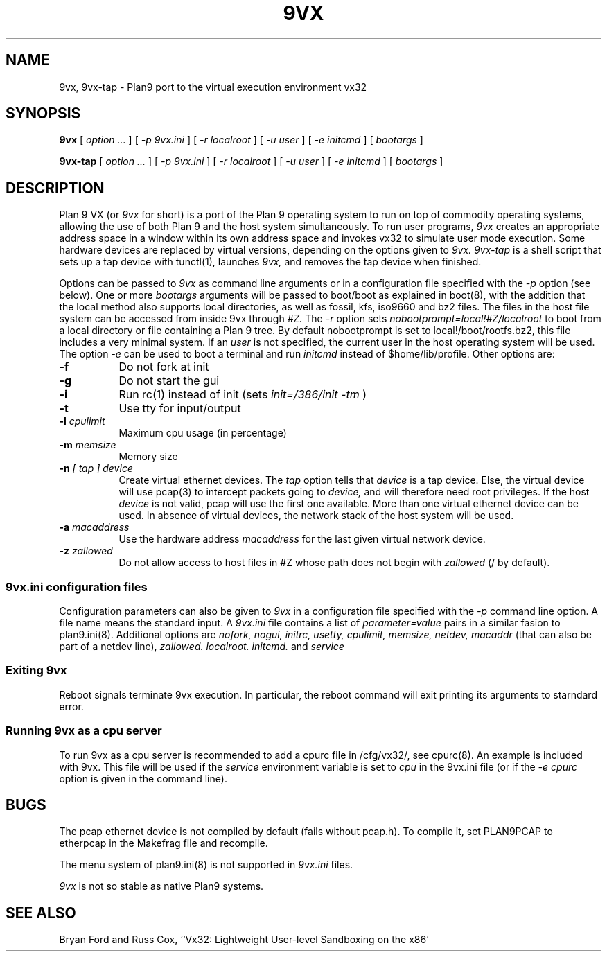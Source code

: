 \" # Generate html (uses p9p)
\" # sed -n 's/\\" //p' 9vx.1 | 9 rc > 9vx.html
\" troff -manhtml 9vx.1 | troff2html | sed '
\" 	s/Plan 9 man page/Plan 9 VX man page/
\" 	s,9VX,<a href="http://bytebucket.org/yiyus/vx32/wiki/">&</a>,g
\" '
.TH 9VX 1
.SH NAME
9vx, 9vx-tap \- Plan9 port to the virtual execution environment vx32
.SH SYNOPSIS
.B 9vx
[
.I option ...
]
[
.I -p 9vx.ini
]
[
.I -r localroot
]
[
.I -u user
]
[
.I -e initcmd
]
[
.I bootargs
]
.PP
.B 9vx-tap
[
.I option ...
]
[
.I -p 9vx.ini
]
[
.I -r localroot
]
[
.I -u user
]
[
.I -e initcmd
]
[
.I bootargs
]
.SH DESCRIPTION
Plan 9 VX (or
.I 9vx
for short) is a port of the Plan 9 operating system to run on top of
commodity operating systems, allowing the use of both Plan 9 and the
host system simultaneously. To run user programs,
.I 9vx
creates an appropriate address space in a window within its own address
space and invokes vx32 to simulate user mode execution. Some hardware
devices are replaced by virtual versions, depending on the options
given to
.I 9vx.
.I 9vx-tap
is a shell script that sets up a tap device with tunctl(1), launches
.I 9vx,
and removes the tap device when finished.
.PP
Options can be passed to
.I 9vx
as command line arguments or in a configuration file specified with the
.I -p
option (see below). 
One or more
.I bootargs
arguments will be passed to boot/boot as explained in boot(8), with
the addition that the local method also supports local directories,
as well as fossil, kfs, iso9660 and bz2 files.
The files in the host file system can be accessed from inside 9vx through
.I #Z.
The
.I -r
option sets
.I nobootprompt=local!#Z/localroot
to boot from a local directory or file containing a Plan 9 tree.
By default nobootprompt is set to local!/boot/rootfs.bz2, this file
includes a very minimal system.
If an
.I user
is not specified, the current user in the host operating system will
be used.  The option
.I -e
can be used to boot a terminal and run
.I initcmd
instead of $home/lib/profile.
Other options are:
.nr xx \w'\fL-m\f2name\ \ '
.TP \n(xxu
.BI -f
Do not fork at init
.TP
.BI -g
Do not start the gui
.TP
.BI -i
Run rc(1) instead of init (sets
.I init=/386/init -tm
)
.TP
.BI -t
Use tty for input/output
.TP
.BI -l " cpulimit"
Maximum cpu usage (in percentage)
.TP
.BI -m " memsize"
Memory size
.TP
.BI -n " [ tap ] device"
Create virtual ethernet devices. The
.I tap
option tells that
.I device
is a tap device. Else, the virtual device will use pcap(3) to intercept
packets going to
.I device,
and will therefore need root privileges. If the host
.I device
is not valid, pcap will use the first one available. More than one
virtual ethernet device can be used. In absence of virtual devices,
the network stack of the host system will be used.
.TP
.BI -a " macaddress"
Use the hardware address
.I macaddress
for the last given virtual network device.
.TP
.BI -z " zallowed"
Do not allow access to host files in #Z whose path does not begin with 
.I zallowed
(/ by default).
.SS 9vx.ini configuration files
Configuration parameters can also be given to
.I 9vx
in a configuration file specified with the
.I -p
command line option.
A file name
.L -
means the standard input.
A
.I 9vx.ini
file contains a list of
.I parameter=value
pairs in a similar fasion to plan9.ini(8). Additional options are
.I nofork,
.I nogui,
.I initrc,
.I usetty,
.I cpulimit,
.I memsize,
.I netdev,
.I macaddr
(that can also be part of a netdev line),
.I zallowed.
.I localroot.
.I initcmd.
and
.I service
.SS Exiting 9vx
Reboot signals terminate 9vx execution. In particular, the reboot command
will exit printing its arguments to starndard error.
.SS Running 9vx as a cpu server
To run 9vx as a cpu server is recommended to add a
cpurc file in /cfg/vx32/, see cpurc(8). An example is included
with 9vx. This file will be used if the
.I service
environment variable is set to
.I cpu
in the 9vx.ini file (or if the
.I -e cpurc
option is given in the command line).
.SH BUGS
The pcap ethernet device is not compiled by default (fails without
pcap.h). To compile it, set PLAN9PCAP to etherpcap in the Makefrag file
and recompile.
.P
The menu system of plan9.ini(8) is not supported in
.I 9vx.ini
files.
.P
.I 9vx
is not so stable as native Plan9 systems.
.SH "SEE ALSO"
.br
Bryan Ford and Russ Cox,
``Vx32: Lightweight User-level Sandboxing on the x86'

